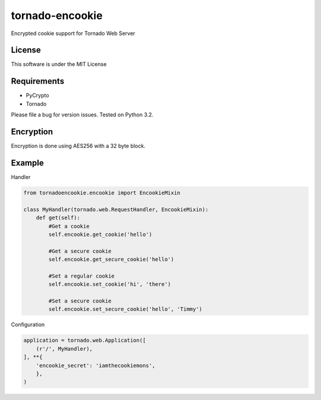 tornado-encookie
================

Encrypted cookie support for Tornado Web Server

License
-------
This software is under the MIT License

Requirements
------------

* PyCrypto
* Tornado

Please file a bug for version issues.  Tested on Python 3.2.

Encryption
----------

Encryption is done using AES256 with a 32 byte block.

Example
--------

Handler

.. code:: python

    from tornadoencookie.encookie import EncookieMixin
    
    class MyHandler(tornado.web.RequestHandler, EncookieMixin):
        def get(self):
            #Get a cookie
            self.encookie.get_cookie('hello')
    
            #Get a secure cookie
            self.encookie.get_secure_cookie('hello')
    
            #Set a regular cookie
            self.encookie.set_cookie('hi', 'there')
            
            #Set a secure cookie
            self.encookie.set_secure_cookie('hello', 'Timmy')

Configuration

.. code:: python

    application = tornado.web.Application([
        (r'/', MyHandler),
    ], **{
        'encookie_secret': 'iamthecookiemons',
        },
    )
    

